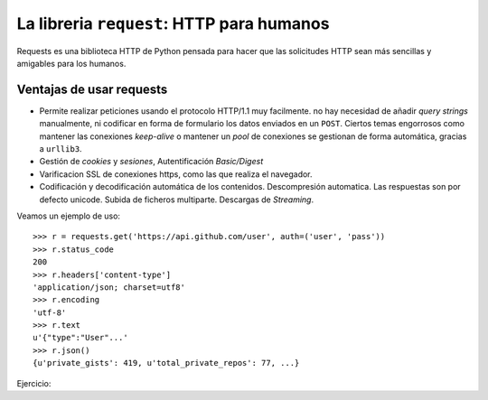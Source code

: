 La libreria ``request``: HTTP para humanos
------------------------------------------------

Requests es una biblioteca HTTP de Python pensada para hacer que las solicitudes HTTP sean más
sencillas y amigables para los humanos.

Ventajas de usar requests
^^^^^^^^^^^^^^^^^^^^^^^^^^^^^^^^^^^^^^^^^^^^^^^^

- Permite realizar peticiones usando el protocolo HTTP/1.1 muy facilmente. no hay necesidad de añadir
  *query strings* manualmente, ni codificar en forma de formulario los datos enviados en un
  ``POST``. Ciertos temas engorrosos como mantener las conexiones *keep-alive* o mantener
  un *pool* de conexiones se gestionan de forma automática, gracias a ``urllib3``.

- Gestión de *cookies* y *sesiones*, Autentificación *Basic/Digest*

- Varificacion SSL de conexiones https, como las que realiza el navegador.

- Codificación y decodificación automática de los contenidos. Descompresión automatica. Las
  respuestas son por defecto unicode. Subida de ficheros multiparte. Descargas de *Streaming*.

Veamos un ejemplo de uso::

    >>> r = requests.get('https://api.github.com/user', auth=('user', 'pass'))
    >>> r.status_code
    200
    >>> r.headers['content-type']
    'application/json; charset=utf8'
    >>> r.encoding
    'utf-8'
    >>> r.text
    u'{"type":"User"...'
    >>> r.json()
    {u'private_gists': 419, u'total_private_repos': 77, ...}

Ejercicio: 
